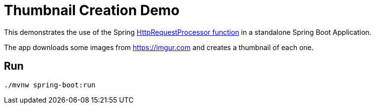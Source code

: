 = Thumbnail Creation Demo

This demonstrates the use of the Spring https://github.com/spring-cloud/stream-applications/blob/master/functions/function/http-request-function[HttpRequestProcessor function]
in a standalone Spring Boot Application.

The app downloads some images from https://imgur.com and creates a thumbnail of each one.

== Run

```bash
./mvnw spring-boot:run
```